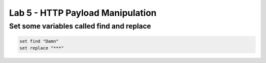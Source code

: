 #####################################################
Lab 5 - HTTP Payload Manipulation
#####################################################


Set some variables called find and replace
------------------------------------------------------------------------------------
.. code::

  set find "Damn"
  set replace "***"
